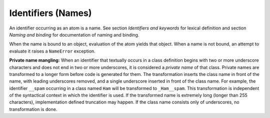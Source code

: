 Identifiers (Names)
*******************

An identifier occurring as an atom is a name.  See section
*Identifiers and keywords* for lexical definition and section *Naming
and binding* for documentation of naming and binding.

When the name is bound to an object, evaluation of the atom yields
that object. When a name is not bound, an attempt to evaluate it
raises a ``NameError`` exception.

**Private name mangling:** When an identifier that textually occurs in
a class definition begins with two or more underscore characters and
does not end in two or more underscores, it is considered a *private
name* of that class. Private names are transformed to a longer form
before code is generated for them.  The transformation inserts the
class name in front of the name, with leading underscores removed, and
a single underscore inserted in front of the class name.  For example,
the identifier ``__spam`` occurring in a class named ``Ham`` will be
transformed to ``_Ham__spam``.  This transformation is independent of
the syntactical context in which the identifier is used.  If the
transformed name is extremely long (longer than 255 characters),
implementation defined truncation may happen.  If the class name
consists only of underscores, no transformation is done.

